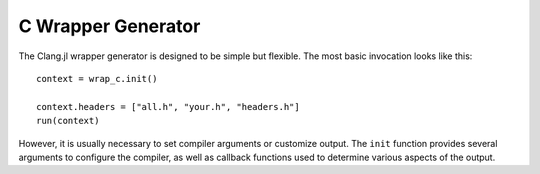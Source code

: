 .. _doc-wrap_c:

C Wrapper Generator
===================

The Clang.jl wrapper generator is designed to be simple but flexible. The most basic invocation looks like this::

    context = wrap_c.init()
    
    context.headers = ["all.h", "your.h", "headers.h"]
    run(context)

However, it is usually necessary to set compiler arguments or customize output. The ``init`` function provides several arguments to configure the compiler, as well as callback functions used to determine various aspects of the output.

.. function:: init(; index, output_file, clang_args, clang_includes, clang_diagnostics, header_wrapped, header_library, header_outputfile)

    ``init``: Create wrapping context. Keyword args are available to specify options, but all options are given sane defaults.

    :param index: Union{}
    :param output_file:
    :type output_file: String
    :param common_file: Name of common output file (types, constants, typealiases)
    :type common_file: String
    :param clang_args:  
    :type clang_args: Vector{String}
    :param clang_includes: List of include paths for Clang to search.
    :type clang_includes: Vector{String}
    :param clang_diagnostics: Display Clang diagnostics
    :type clang_diagnostics: Bool
    :param header_wrapped: Function called to determine whether a header should be wrapped.
    :type header_wrapped: Function(header_file::String, cursor_name::String) -> Bool
    :param header_library: Function called to determine the library name for a given header.
    :param header_outputfile: Function called to determine the output filename for a given header.
    :type header_outputfile: Function(header::String) -> Bool
    :param rewriter: Function to rewrite generated expressions
    :type rewriter: Function(Expr)

.. type:: WrapContext
    
    ``WrapContext`` stores all information about the wrapping job.

    :field index: CXIndex to reuse for parsing.
    :field output_file: Name of main output file.
    :field common_file: Name of common output file (constants, types, and aliases)
    :field clang_includes:  Clang include paths
    :field clang_args: additional {"-Arg", "value"} pairs for clang
    :field header_wrapped: called to determine cursor inclusion status
    :field header_library: called to determine shared library for given header
    :field header_outfile: called to determine output file group for given header
    :field common_buf: Array
    :field cache_wrapped: [Internal] Set{String}
    :field output_bufs: [Internal] DefaultOrderedDict{String, Array{Any}}
    :field options: InternalOptions


